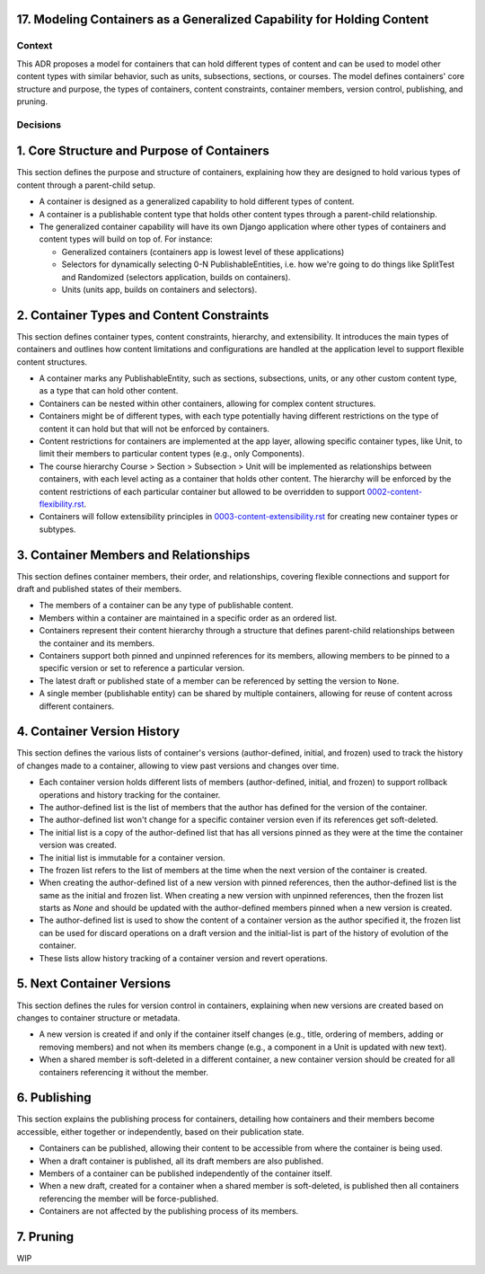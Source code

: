17. Modeling Containers as a Generalized Capability for Holding Content
========================================================================

Context
-------

This ADR proposes a model for containers that can hold different types of content and can be used to model other content types with similar behavior, such as units, subsections, sections, or courses. The model defines containers' core structure and purpose, the types of containers, content constraints, container members, version control, publishing, and pruning.

Decisions
---------

1. Core Structure and Purpose of Containers
===========================================

This section defines the purpose and structure of containers, explaining how they are designed to hold various types of content through a parent-child setup.

- A container is designed as a generalized capability to hold different types of content.
- A container is a publishable content type that holds other content types through a parent-child relationship.
- The generalized container capability will have its own Django application where other types of containers and content types will build on top of. For instance:

  - Generalized containers (containers app is lowest level of these applications)
  - Selectors for dynamically selecting 0-N PublishableEntities, i.e. how we're going to do things like SplitTest and Randomized (selectors application, builds on containers).
  - Units (units app, builds on containers and selectors).

2. Container Types and Content Constraints
==========================================

This section defines container types, content constraints, hierarchy, and extensibility. It introduces the main types of containers and outlines how content limitations and configurations are handled at the application level to support flexible content structures.

- A container marks any PublishableEntity, such as sections, subsections, units, or any other custom content type, as a type that can hold other content.
- Containers can be nested within other containers, allowing for complex content structures.
- Containers might be of different types, with each type potentially having different restrictions on the type of content it can hold but that will not be enforced by containers.
- Content restrictions for containers are implemented at the app layer, allowing specific container types, like Unit, to limit their members to particular content types (e.g., only Components).
- The course hierarchy Course > Section > Subsection > Unit will be implemented as relationships between containers, with each level acting as a container that holds other content. The hierarchy will be enforced by the content restrictions of each particular container but allowed to be overridden to support `0002-content-flexibility.rst`_.
- Containers will follow extensibility principles in `0003-content-extensibility.rst`_ for creating new container types or subtypes.

3. Container Members and Relationships
=======================================

This section defines container members, their order, and relationships, covering flexible connections and support for draft and published states of their members.

- The members of a container can be any type of publishable content.
- Members within a container are maintained in a specific order as an ordered list.
- Containers represent their content hierarchy through a structure that defines parent-child relationships between the container and its members.
- Containers support both pinned and unpinned references for its members, allowing members to be pinned to a specific version or set to reference a particular version.
- The latest draft or published state of a member can be referenced by setting the version to ``None``.
- A single member (publishable entity) can be shared by multiple containers, allowing for reuse of content across different containers.

4. Container Version History
============================

This section defines the various lists of container's versions (author-defined, initial, and frozen) used  to track the history of changes made to a container, allowing to view past versions and changes over time.

- Each container version holds different lists of members (author-defined, initial, and frozen) to support rollback operations and history tracking for the container.
- The author-defined list is the list of members that the author has defined for the version of the container.
- The author-defined list won't change for a specific container version even if its references get soft-deleted.
- The initial list is a copy of the author-defined list that has all versions pinned as they were at the time the container version was created.
- The initial list is immutable for a container version.
- The frozen list refers to the list of members at the time when the next version of the container is created.
- When creating the author-defined list of a new version with pinned references, then the author-defined list is the same as the initial and frozen list. When creating a new version with unpinned references, then the frozen list starts as `None` and should be updated with the author-defined members pinned when a new version is created.
- The author-defined list is used to show the content of a container version as the author specified it, the frozen list can be used for discard operations on a draft version and the initial-list is part of the history of evolution of the container.
- These lists allow history tracking of a container version and revert operations.

5. Next Container Versions
==================================

This section defines the rules for version control in containers, explaining when new versions are created based on changes to container structure or metadata.

- A new version is created if and only if the container itself changes (e.g., title, ordering of members, adding or removing members) and not when its members change (e.g., a component in a Unit is updated with new text).
- When a shared member is soft-deleted in a different container, a new container version should be created for all containers referencing it without the member.

6. Publishing
=============

This section explains the publishing process for containers, detailing how containers and their members become accessible, either together or independently, based on their publication state.

- Containers can be published, allowing their content to be accessible from where the container is being used.
- When a draft container is published, all its draft members are also published.
- Members of a container can be published independently of the container itself.
- When a new draft, created for a container when a shared member is soft-deleted, is published then all containers referencing the member will be force-published.
- Containers are not affected by the publishing process of its members.

7. Pruning
==========

WIP


.. _0002-content-flexibility.rst: docs/decisions/0002-content-extensibility.rst
.. _0003-content-extensibility.rst: docs/decisions/0003-content-extensibility.rst
